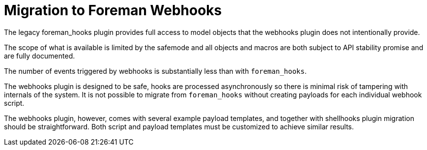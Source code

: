 [id="migrating-webhooks_{context}"]
= Migration to Foreman Webhooks

The legacy foreman_hooks plugin provides full access to model objects that the webhooks plugin does not intentionally provide.

The scope of what is available is limited by the safemode and all objects and macros are both subject to API stability promise and are fully documented.

The number of events triggered by webhooks is substantially less than with `foreman_hooks`.

The webhooks plugin is designed to be safe, hooks are processed asynchronously so there is minimal risk of tampering with internals of the system. It is not possible to migrate from `foreman_hooks` without creating payloads for each individual webhook script.

The webhooks plugin, however, comes with several example payload templates, and together with shellhooks plugin migration should be straightforward. Both script and payload templates must be customized to achieve similar results.
